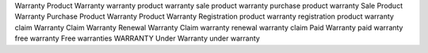 Warranty Product 
Warranty 
warranty product 
warranty sale product 
warranty purchase product 
warranty Sale Product 
Warranty Purchase Product 
Warranty Product Warranty 
Registration product warranty 
registration product warranty 
claim Warranty Claim Warranty 
Renewal Warranty Claim warranty 
renewal warranty claim Paid 
Warranty paid 
warranty free 
warranty Free 
warranties 
WARRANTY 
Under Warranty 
under warranty
